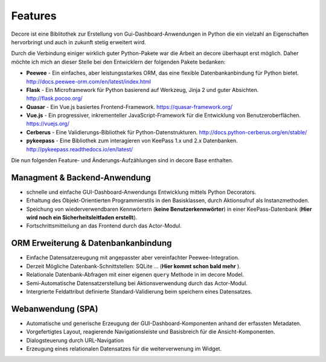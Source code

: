 Features
========

Decore ist eine Biblitothek zur Erstellung von Gui-Dashboard-Anwendungen in Python die ein vielzahl an Eigenschaften hervorbringt und auch in zukunft stetig erweitert wird.

Durch die Verbindung einiger wirklich guter Python-Pakete war die Arbeit an decore überhaupt erst möglich. Daher möchte ich mich an dieser Stelle bei den Entwicklern der folgenden Pakete bedanken:

* **Peewee** - Ein einfaches, aber leistungsstarkes ORM, das eine flexible Datenbankanbindung für Python bietet. http://docs.peewee-orm.com/en/latest/index.html
* **Flask** - Ein Microframework für Python basierend auf Werkzeug, Jinja 2 und guter Absichten. http://flask.pocoo.org/
* **Quasar** - Ein Vue.js basiertes Frontend-Framework. https://quasar-framework.org/
* **Vue.js** - Ein progressiver, inkrementeller JavaScript-Framework für die Entwicklung von Benutzeroberflächen. https://vuejs.org/
* **Cerberus** - Eine Validierungs-Bibliothek für Python-Datenstrukturen. http://docs.python-cerberus.org/en/stable/
* **pykeepass** - Eine Bibliothek zum interagieren von KeePass 1.x und 2.x Datenbanken. http://pykeepass.readthedocs.io/en/latest/

.. Modulbeschreibung
.. -----------------
.. - **Actor** - Ein Modul zur Aktionssteuerung zwischen Backend und Frontend.
.. - **Mayor** - Ein Modul zur Authentifizierung und Speicherung von Benutzern.
.. - **Oracle** - Zur Verarbeitung und speicher von Benutzer-Datenbankabfragen die aus dem Frontend kommen.

Die nun folgenden Feature- und Änderungs-Aufzählungen sind in decore Base enthalten.

Managment & Backend-Anwendung
-----------------------------
- schnelle und einfache GUI-Dashboard-Anwendungs Entwicklung mittels Python Decorators.
- Erhaltung des Objekt-Orientierten Programmierstils in den Basisklassen, durch Aktionsufruf als Instanzmethoden.
- Speichung von wiederverwendbaren Kennwörtern (**keine Benutzerkennwörter**) in einer KeePass-Datenbank (**Hier wird noch ein Sicherheitsleitfaden erstellt**).
- Fortschrittsmitteilung an das Frontend durch das Actor-Modul.

ORM Erweiterung & Datenbankanbindung
------------------------------------
- Einfache Datensatzereugung mit angepasster aber vereinfachter Peewee-Integration.
- Derzeit Mögliche Datenbank-Schnittstellen: SQLite ... (**Hier kommt schon bald mehr** ).
- Relationale Datenbank-Abfragen mit einer eigenen ``query`` Methode in im decore Model.
- Semi-Automatische Datensatzerstellung bei Aktionsverwendung durch das Actor-Modul.
- Intergrierte Feldattribut definierte Standard-Validierung beim speichern eines Datensatzes.

Webanwendung (SPA)
------------------
- Automatische und generische Erzeugung der GUI-Dashboard-Komponenten anhand der erfassten Metadaten.
- Vorgefertigtes Layout, reagierende Navigationsleiste und Basisbreich für die Ansicht-Komponenten.
- Dialogsteuerung durch URL-Navigation
- Erzeugung eines relationalen Datensatzes für die weiterverwenung im Widget.